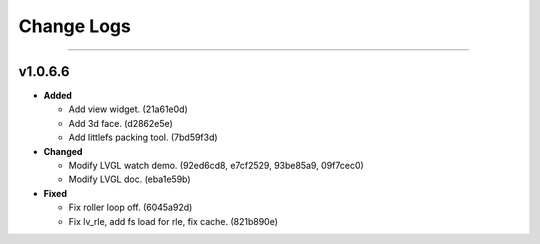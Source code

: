 =======================
Change Logs
=======================

.. start-changelogs_v1.0.6.6

----------

v1.0.6.6
----------

- **Added**

  * Add view widget. (21a61e0d)
  * Add 3d face. (d2862e5e)
  * Add littlefs packing tool. (7bd59f3d)

- **Changed**

  * Modify LVGL watch demo. (92ed6cd8, e7cf2529, 93be85a9, 09f7cec0)
  * Modify LVGL doc. (eba1e59b)

- **Fixed**

  * Fix roller loop off. (6045a92d)
  * Fix lv_rle, add fs load for rle, fix cache. (821b890e)

.. end-changelogs_v1.0.6.6
